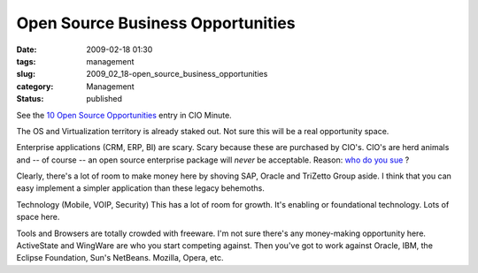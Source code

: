 Open Source Business Opportunities
==================================

:date: 2009-02-18 01:30
:tags: management
:slug: 2009_02_18-open_source_business_opportunities
:category: Management
:status: published







See the `10 Open Source Opportunities <http://www.cioinsight.com/c/a/IT-Management/10-Areas-Where-Open-Source-is-Open-for-Business/?kc=CIOMINEPNL01302009>`_  entry in CIO Minute.



The OS and Virtualization territory is already staked out.  Not sure this will be a real opportunity space.



Enterprise applications (CRM, ERP, BI) are scary.  Scary because these are purchased by CIO's.  CIO's are herd animals and -- of course -- an open source enterprise package will :emphasis:`never`  be acceptable.  Reason: `who do you sue <{filename}/blog/2006/11/2006_11_27-who_do_you_sue.rst>`_ ?



Clearly, there's a lot of room to make money here by shoving SAP, Oracle and TriZetto Group aside.  I think that you can easy implement a simpler application than these legacy behemoths.



Technology (Mobile, VOIP, Security) This has a lot of room for growth.  It's enabling or foundational technology.  Lots of space here.



Tools and Browsers are totally crowded with freeware.  I'm not sure there's any money-making opportunity here.  ActiveState and WingWare are who you start competing against.  Then you've got to work against Oracle, IBM, the Eclipse Foundation, Sun's NetBeans.  Mozilla, Opera, etc.





